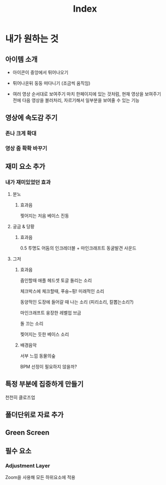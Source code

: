#+title: Index

* 내가 원하는 것
** 아이템 소개
- 아이콘이 중앙에서 튀어나오기
- 튀어나온뒤 둥둥 떠다니기 (조금씩 움직임)

- 여러 영상 순서대로 보여주기
  마치 한페이지에 있는 것처럼,
  현재 영상을 보여주기 전에
  다음 영상을 블러처리, 자르기해서 일부분을 보여줄 수 있는 기능


** 영상에 속도감 주기
*** 존나 크게 확대
*** 영상 줌 확확 바꾸기

** 재미 요소 추가
*** 내가 재미있었던 효과
**** 분노
***** 효과음
찢어지는 저음 베이스 진동

**** 궁금 & 당황
***** 효과음
0.5 투명도 어둠의 인크레더블 + 마인크래프트 동굴발견 사운드

**** 그저
***** 효과음
줌인할때 애플 헤드셋 토글 돌리는 소리

체크박스에 체크할때, 푸슝~핑! 미래적인 소리

동양적인 도장에 들어갈 때 나는 소리 (피리소리, 칼뽑는소리?)

마인크래프트 웅장한 레벨업 브금

돌 끄는 소리

찢어지는 듯한 베이스 소리

***** 배경음악
서부 느낌
동물의숲

BPM 선정이 필요하지 않을까?

** 특정 부분에 집중하게 만들기
천천히 클로즈업

** 폴더단위로 자료 추가
** Green Screen
** 필수 요소
*** Adjustment Layer
Zoom을 사용해 모든 하위요소에 적용

